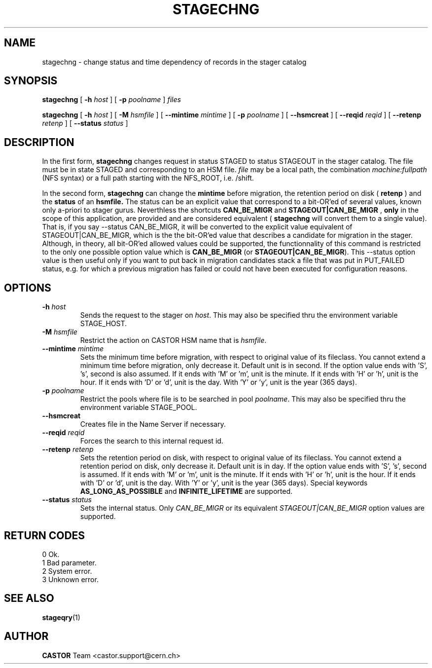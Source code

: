 .\" $Id: stagechng.man,v 1.17 2002/12/13 15:31:25 jdurand Exp $
.\"
.\" @(#)$RCSfile: stagechng.man,v $ $Revision: 1.17 $ $Date: 2002/12/13 15:31:25 $ CERN IT-PDP/DM Jean-Damien Durand
.\" Copyright (C) 2001-2002 by CERN/IT/DS/HSM
.\" All rights reserved
.\"
.TH STAGECHNG "1" "$Date: 2002/12/13 15:31:25 $" "CASTOR" "Stage User Commands"
.SH NAME
stagechng \- change status and time dependency of records in the stager catalog
.SH SYNOPSIS
.B stagechng
[
.BI \-h " host"
] [
.BI \-p " poolname"
]
.I files
.LP
.B stagechng
[
.BI \-h " host"
] [
.BI \-M " hsmfile"
] [
.BI \-\-mintime " mintime"
]  [
.BI \-p " poolname"
]  [
.BI \-\-hsmcreat
]  [
.BI \-\-reqid " reqid"
] [
.BI \-\-retenp " retenp"
] [
.BI \-\-status " status"
]
.SH DESCRIPTION
In the first form, 
.BI stagechng
changes request in status STAGED to status STAGEOUT in the stager catalog.
The file must be in state STAGED and corresponding to an HSM file.
.I file
may be a local path, the combination
.I machine:fullpath
(NFS syntax) or a full path starting with the NFS_ROOT, i.e. /shift.
.LP
In the second form, 
.BI stagechng
can change the 
.BI mintime
before migration, the retention period on disk (
.BI retenp
) and the
.BI status
of an 
.BI hsmfile.
The status can be an explicit value that correspond to a bit-OR'ed of several values, known only a-priori to stager gurus. Neverthless the shortcuts
.BI CAN_BE_MIGR
and
.BI STAGEOUT|CAN_BE_MIGR
, \fBonly\fP in the scope of this application, are provided and are considered equivalent (
.BI stagechng
will convert them to a single value). That is, if you say \-\-status CAN_BE_MIGR, it will be converted to the explicit value equivalent of STAGEOUT|CAN_BE_MIGR, which is the the bit-OR'ed value that describes a candidate for migration in the stager. Although, in theory, all bit-OR'ed allowed values could be supported, the functionnality of this command is restricted to the only one possible option value which is \fBCAN_BE_MIGR\fP (or \fBSTAGEOUT|CAN_BE_MIGR\fP). This \-\-status option value is then useful only if you want to put back in migration candidates stack a file that was put in PUT_FAILED status, e.g. for which a previous migration has failed or could not have been executed for configuration reasons.
.SH OPTIONS
.TP
.BI \-h " host"
Sends the request to the stager on
.IR host .
This may also be specified thru the environment variable STAGE_HOST.
.TP
.BI \-M " hsmfile"
Restrict the action on CASTOR HSM name that is
.IR hsmfile .
.TP
.BI \-\-mintime " mintime"
Sets the minimum time before migration, with respect to original value of its fileclass. You cannot extend a minimum time before migration, only decrease it. Default unit is in second. If the option value ends with 'S', 's', second is also assumed. If it ends with 'M' or 'm', unit is the minute. If it ends with 'H' or 'h', unit is the hour. If it ends with 'D' or 'd', unit is the day. With 'Y' or 'y', unit is the year (365 days).
.TP
.BI \-p " poolname"
Restrict the pools where file is to be searched in pool
.IR poolname .
This may also be specified thru the environment variable STAGE_POOL.
.TP
.BI \-\-hsmcreat
Creates file in the Name Server if necessary.
.TP
.BI \-\-reqid " reqid"
Forces the search to this internal request id.
.TP
.BI \-\-retenp " retenp"
Sets the retention period on disk, with respect to original value of its fileclass. You cannot extend a retention period on disk, only decrease it. Default unit is in day. If the option value ends with 'S', 's', second is assumed. If it ends with 'M' or 'm', unit is the minute. If it ends with 'H' or 'h', unit is the hour. If it ends with 'D' or 'd', unit is the day. With 'Y' or 'y', unit is the year (365 days). Special keywords \fBAS_LONG_AS_POSSIBLE\fP and \fBINFINITE_LIFETIME\fP are supported.
.TP
.BI \-\-status " status"
Sets the internal status. Only
.IR CAN_BE_MIGR
or its equivalent
.IR STAGEOUT|CAN_BE_MIGR
option values are supported.
.SH RETURN CODES
\
.br
0       Ok.
.br
1       Bad parameter.
.br
2       System error.
.br
3       Unknown error.

.SH SEE ALSO
\fBstageqry\fP(1)

.SH AUTHOR
\fBCASTOR\fP Team <castor.support@cern.ch>
